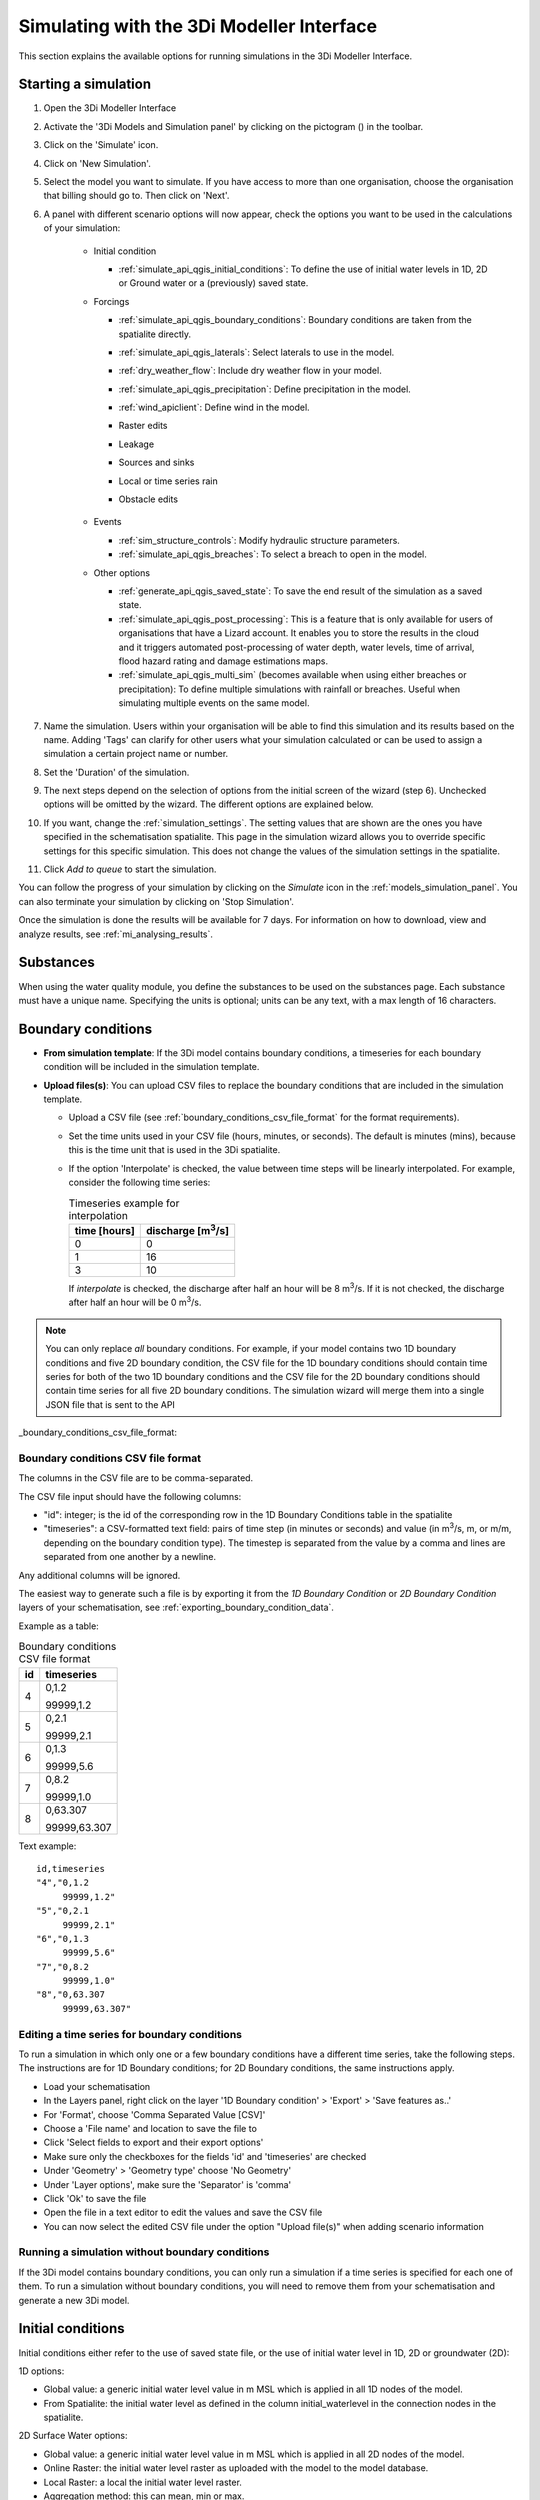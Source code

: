 .. _simulate_api_qgis:

Simulating with the 3Di Modeller Interface
##########################################

This section explains the available options for running simulations in the 3Di Modeller Interface.


Starting a simulation
=====================

#) Open the 3Di Modeller Interface
#) Activate the '3Di Models and Simulation panel' by clicking on the pictogram (|modelsSimulations|) in the toolbar.
#) Click on the 'Simulate' icon.
#) Click on 'New Simulation'.
#) Select the model you want to simulate. If you have access to more than one organisation, choose the organisation that billing should go to. Then click on 'Next'.
#) A panel with different scenario options will now appear, check the options you want to be used in the calculations of your simulation:

    * Initial condition

      * :ref:`simulate_api_qgis_initial_conditions`: To define the use of initial water levels in 1D, 2D or Ground water or a (previously) saved state.

    * Forcings

      * :ref:`simulate_api_qgis_boundary_conditions`: Boundary conditions are taken from the spatialite directly.
      * :ref:`simulate_api_qgis_laterals`: Select laterals to use in the model.
      * :ref:`dry_weather_flow`: Include dry weather flow in your model.
      * :ref:`simulate_api_qgis_precipitation`: Define precipitation in the model.
      * :ref:`wind_apiclient`: Define wind in the model.
      * Raster edits
      * Leakage
      * Sources and sinks
      * Local or time series rain
      * Obstacle edits

          .. VRAAG: De opties die ik nu niet heb beschreven; zijn die in gebruik? Ik heb meerdere modellen geprobeerd maar ik kon ze nooit aanklikken

    * Events

      * :ref:`sim_structure_controls`: Modify hydraulic structure parameters.
      * :ref:`simulate_api_qgis_breaches`: To select a breach to open in the model.

    * Other options

      * :ref:`generate_api_qgis_saved_state`: To save the end result of the simulation as a saved state.
      * :ref:`simulate_api_qgis_post_processing`: This is a feature that is only available for users of organisations that have a Lizard account. It enables you to store the results in the cloud and it triggers automated post-processing of water depth, water levels, time of arrival, flood hazard rating and damage estimations maps.
      * :ref:`simulate_api_qgis_multi_sim` (becomes available when using either breaches or precipitation): To define multiple simulations with rainfall or breaches. Useful when simulating multiple events on the same model.

#) Name the simulation. Users within your organisation will be able to find this simulation and its results based on the name. Adding 'Tags' can clarify for other users what your simulation calculated or can be used to assign a simulation a certain project name or number.
#) Set the 'Duration' of the simulation.
#) The next steps depend on the selection of options from the initial screen of the wizard (step 6). Unchecked options will be omitted by the wizard. The different options are explained below.
#) If you want, change the :ref:`simulation_settings`. The setting values that are shown are the ones you have specified in the schematisation spatialite. This page in the simulation wizard allows you to override specific  settings for this specific simulation. This does not change the values of the simulation settings in the spatialite.
#) Click *Add to queue* to start the simulation. 

You can follow the progress of your simulation by clicking on the *Simulate* icon in the :ref:`models_simulation_panel`. You can also terminate your simulation by clicking on 'Stop Simulation'. 

Once the simulation is done the results will be available for 7 days. For information on how to download, view and analyze results, see :ref:`mi_analysing_results`.


.. _simulation_wizard_substances:

Substances
==========

When using the water quality module, you define the substances to be used on the substances page. Each substance must have a unique name. Specifying the units is optional; units can be any text, with a max length of 16 characters. 


.. _simulate_api_qgis_boundary_conditions:

Boundary conditions
===================

* **From simulation template**: If the 3Di model contains boundary conditions, a timeseries for each boundary condition will be included in the simulation template. 

* **Upload files(s)**: You can upload CSV files to replace the boundary conditions that are included in the simulation template. 

  * Upload a CSV file (see :ref:`boundary_conditions_csv_file_format` for the format requirements).
  
  * Set the time units used in your CSV file (hours, minutes, or seconds). The default is minutes (mins), because this is the time unit that is used in the 3Di spatialite.
  
  * If the option 'Interpolate' is checked, the value between time steps will be linearly interpolated. For example, consider the following time series:

    .. list-table:: Timeseries example for interpolation
      :header-rows: 1

      * - time [hours]
        - discharge [m\ :sup:`3`/s]
      * - 0
        - 0
      * - 1
        - 16
      * - 3
        - 10

    If *interpolate* is checked, the discharge after half an hour will be 8 m\ :sup:`3`/s. If it is not checked, the discharge after half an hour will be 0 m\ :sup:`3`/s.


.. Note:: You can only replace *all* boundary conditions. For example, if your model contains two 1D boundary conditions and five 2D boundary condition, the CSV file for the 1D boundary conditions should contain time series for both of the two 1D boundary conditions and the CSV file for the 2D boundary conditions should contain time series for all five 2D boundary conditions. The simulation wizard will merge them into a single JSON file that is sent to the API

_boundary_conditions_csv_file_format:

Boundary conditions CSV file format
-----------------------------------

The columns in the CSV file are to be comma-separated. 

The CSV file input should have the following columns:

- "id": integer; is the id of the corresponding row in the 1D Boundary Conditions table in the spatialite
- "timeseries": a CSV-formatted text field: pairs of time step (in minutes or seconds) and value (in m\ :sup:`3`/s, m, or m/m, depending on the boundary condition type). The timestep is separated from the value by a comma and lines are separated from one another by a newline.

Any additional columns will be ignored.

The easiest way to generate such a file is by exporting it from the *1D Boundary Condition* or *2D Boundary Condition* layers of your schematisation, see :ref:`exporting_boundary_condition_data`.

Example as a table:

.. list-table:: Boundary conditions CSV file format
   :header-rows: 1

   * - id
     - timeseries
   * - 4
     - 0,1.2

       99999,1.2
   * - 5
     - 0,2.1

       99999,2.1
   * - 6
     - 0,1.3

       99999,5.6
   * - 7
     - 0,8.2

       99999,1.0
   * - 8
     - 0,63.307

       99999,63.307

Text example::

    id,timeseries
    "4","0,1.2
         99999,1.2"
    "5","0,2.1
         99999,2.1"
    "6","0,1.3
         99999,5.6"
    "7","0,8.2
         99999,1.0"
    "8","0,63.307
         99999,63.307"

.. _exporting_boundary_condition_data:

Editing a time series for boundary conditions
---------------------------------------------

To run a simulation in which only one or a few boundary conditions have a different time series, take the following steps. The instructions are for 1D Boundary conditions; for 2D Boundary conditions, the same instructions apply. 

- Load your schematisation
- In the Layers panel, right click on the layer '1D Boundary condition' > 'Export' > 'Save features as..'
- For 'Format', choose 'Comma Separated Value [CSV]'
- Choose a 'File name' and location to save the file to
- Click 'Select fields to export and their export options'
- Make sure only the checkboxes for the fields 'id' and 'timeseries' are checked
- Under 'Geometry' > 'Geometry type' choose 'No Geometry'
- Under 'Layer options', make sure the 'Separator' is 'comma'
- Click 'Ok' to save the file
- Open the file in a text editor to edit the values and save the CSV file
- You can now select the edited CSV file under the option "Upload file(s)" when adding scenario information
     

Running a simulation without boundary conditions
------------------------------------------------

If the 3Di model contains boundary conditions, you can only run a simulation if a time series is specified for each one of them. To run a simulation without boundary conditions, you will need to remove them from your schematisation and generate a new 3Di model. 


.. _simulate_api_qgis_initial_conditions:

Initial conditions
==================

Initial conditions either refer to the use of saved state file, or the use of initial water level in 1D, 2D or groundwater (2D):

1D options:

- Global value: a generic initial water level value in m MSL which is applied in all 1D nodes of the model.
- From Spatialite: the initial water level as defined in the column initial_waterlevel in the connection nodes in the spatialite.


2D Surface Water options:

- Global value: a generic initial water level value in m MSL which is applied in all 2D nodes of the model.
- Online Raster: the initial water level raster as uploaded with the model to the model database.
- Local Raster: a local the initial water level raster.
- Aggregation method: this can mean, min or max.


2D Groundwater options:

- Global value: a generic initial water level value in m MSL which is applied in all 2D groundwater nodes of the model.
- Online Raster: the initial water level raster as uploaded with the model to the model database.
- Local Raster: a local the initial water level raster.
- Aggregation method: this can mean, min or max.

.. VRAAG: moet er nog meer uitleg bij de aggregation method?

|

.. _simulate_api_qgis_laterals:

Laterals
========

For an explanation of what laterals are and how 3Di uses them, see :ref:`laterals`.

Laterals can be uploaded using .csv format for 1D and/or 2D. Depending on the type of laterals (1D or 2D), specific file format requirements apply, see :ref:`laterals_1d_csv_format_requirements` and :ref:`laterals_2d_csv_format_requirements`.

You can switch the 1D and/or the 2D laterals on and off by checking or unchecking the checkbox for the group.

If the option 'Interpolate' is checked, the value between time steps will be linearly interpolated. If not, the value will be constant until the next time frame starts.

.. note:: 
    
	If the box *Use 1D laterals from the simulation template* is checked and *Upload 1D laterals* is also checked, the uploaded laterals are added to the laterals already present in the simulation template. The same applies to 2D laterals.

.. note:: 
    
	The time units you choose should match the time units used in the CSV file. The default is minutes (mins), because this is the time unit that is used in the 3Di spatialite


.. _laterals_1d_csv_format_requirements:

1D laterals file format
-----------------------

The CSV file for 1D laterals should look like this::

    id,connection_node_id,timeseries
	1,3,"0,0.5
	60,1.0
	120,2.0"
	2,2,"0,0.5
	60,1.0
	120,2.0"
	3,1,"0,0.5
	60,1.0
	120,2.0"
	4,4,"0,0.5
	60,1.0
	120,2.0"

Requirements: 

- Columns are comma-separated

- The file includes the columns "id", "connection_node_id", and "timeseries". Any additional columns are ignored; the sequence of the columns is not important.

- The *timeseries* column contains a CSV-style list of *time,value* pairs, enclosed by double quotes. The rows in this nested table are separated by a newline, the values within the row are comma-separated.
 
- The time units in the CSV file must match the time units chosen in the user interface. The default is minutes (mins), because this is the time unit that is used in the 3Di spatialite


Generating a CSV file for 1D laterals
-------------------------------------

- Load your schematisation
- In the Layers panel, right click on the layer '1D lateral' > 'Export' > 'Save features as..'
- For 'Format', choose 'Comma Separated Value [CSV]'
- Choose a 'File name' and location to save the file to
- Click 'Select fields to export and their export options'
- Make sure only the checkboxes for the fields 'id', 'connection_node_id' and 'timeseries' are checked
- Under 'Geometry' > 'Geometry type' choose 'No Geometry'
- Under 'Layer options', make sure the 'Separator' is 'comma'
- Click 'Ok' to save the file
- You can now select the CSV file under the option "Upload file(s)" when adding scenario information. The time units in the spatialite (and therefore in the exported CSV) are minutes.


2D laterals file format
-----------------------

The CSV file for 2D laterals should look like this::

    X,Y,id,type,timeseries
	4.73305012754464,52.5607362843091,1,1: Surface,"0,0.5
	60,1.0
	120,2.0"
	4.73149460853063,52.5589740526876,2,1: Surface,"0,0.5
	60,1.0
	120,2.0"
	4.73018087976208,52.5556893490626,3,1: Surface,"0,2.5
	60,2.0
	120,5.0"

|

Requirements: 

- Columns are comma-separated

- The file includes the columns "x", "y", "id", "connection_node_id", and "timeseries". Any additional columns are ignored; the sequence of the columns is not important.

- The *timeseries* column contains a CSV-style list of *time,value* pairs, enclosed by double quotes. The rows in this nested table are separated by a newline, the values within the row are comma-separated.

- The "x" and "y" fields contain longitude/latitude coordinates in the spatial reference system WGS84 (EPSG:4326).
 
- The time units in the CSV file must match the time units chosen in the user interface. The default is minutes (mins), because this is the time unit that is used in the 3Di spatialite


Generating a CSV file for 2D laterals
-------------------------------------

- Load your schematisation
- In the Layers panel, right click on the layer '2D lateral' > 'Export' > 'Save features as..'
- For 'Format', choose 'Comma Separated Value [CSV]'
- Choose a 'File name' and location to save the file to
- As CRS, choose 'EPGS: 4326 - WGS 84'
- Click 'Select fields to export and their export options'
- Make sure only the checkboxes for the fields 'id', 'type' and 'timeseries' are checked
- Under 'Geometry', make sure the 'Geometry type' is 'Automatic'
- Under 'Layer options', set GEOMETRY to 'AS_XY'
- Under 'Layer options', make sure the 'Separator' is 'comma'
- Click 'Ok' to save the file
- You can now select the CSV file under the option "Upload file(s)" when adding scenario information

.. _laterals_substance_concentrations:

Substance concentrations in laterals
------------------------------------

If you have defined one or more substances on the :ref:`simulation_wizard_substances` page, you can upload substance concentrations time series for each of the laterals you upload.

The CSV file for substance concentrations added to 1D or 2D laterals should look like this::

    id,timeseries
	1,"0,0.5
	60,1.0
	120,2.0"
	2,"0,0.5
	60,1.0
	120,2.0"
	3,"0,0.5
	60,1.0
	120,2.0"
	4,"0,0.5
	60,1.0
	120,2.0"

Requirements: 

- Columns are comma-separated

- The file includes the columns "id", and "timeseries". The id's must match the ids in the uploaded 1D or 2D lateral discharge CSV. Any additional columns are ignored; the sequence of the columns is not important.

- The *timeseries* column contains a CSV-style list of *time,value* pairs, enclosed by double quotes. The rows in this nested table are separated by a newline, the values within the row are comma-separated.
 
- The time units in the CSV file must match the time units chosen in the user interface. The default is minutes (mins), because this is the time unit that is used in the 3Di spatialite



.. _dry_weather_flow:

Dry weather flow
================

Dry weather flow (DWF) is a 1D :ref:`lateral<laterals>` with one discharge value each of hour of the day. They are used to simulate the wastewater produced by households or industry, which usually follows a pattern that varies troughout the day. Ususally, dry weather flow is defined in the schematisation, so that 3Di reads it into the simulation template. 

The dry weather flow can also be added as a CSV file when starting the simulation. Follow these steps:

* 'Upload dry weather flow CSV'
* If the option 'Interpolate' is checked, the value between time steps will be linearly interpolated. 
* If the option 'CSV contains 24 hour time series' is checked, 24-hour timeseries are assumed to start and end at midnight. The simulation start and end time will determine which part of the timeseries is used.

The dry weather flow that you add to your simulation, will be added to the simulation as lateral discharges. If lateral discharges on the same connection nodes already exists, the dry weather flow will be added to these lateral discharges.


**Follow these steps to generate the dry weather flow CSV file:**

- Open the Processing Toolbox. You can find it by going to 'Processing' in the menubar and select 'Toolbox'. Alternatively, you can click |processing_toolbox_icon| in the attributes toolbar or use the keyboard shortcut Ctrl + Alt + T.
- Click *3Di* > *Dry weather flow* > *DWF Calculator*
- Set the *Input spatialite*
- Set a name and location to save the file under *Output CSV*

  - 'Input spatialite': valid spatialite containing the schematisation of a 3Di model
  - 'Start time of day': at which hour of the day the simulation is started (HH:MM:SS)
  - 'Simulation duration': amount of time the simulation is run (hours)
  - 'DWF progress file': timeseries that contains the fraction of the maximum dry weather flow at each hour of the day. 

      | Formatted as follows:
      | '0, 0.03'
      | '1, 0.015'
      | ...
      | '23, 0.04'
      | Defaults to a pattern specified by Rioned.

  - 'Output CSV': csv file to which the output 1d laterals are saved. This will be the input used by the API Client.


.. |processing_toolbox_icon| image:: /image/pictogram_processing_toolbox.png

|

.. _simulate_api_qgis_precipitation:

Precipitation
=============

There are several options to define a precipitation event for your simulation. In the drop-down menu, one can choose 'Constant', 'Custom', 'Design' and 'Radar - NL Only' events. 


Constant

* 'Start after:' defines an offset. The offset is the duration between start simulation and the start of the rainfall event.
* 'Stop after:' the duration between the start of the simulation and the end of the rain event.
* 'Intensity:' The rain intensity (in mm/h) is uniform and constant in the given time frame. The rain intensity preview provides the rain intensity throughout the simulation in the form of a histogram.


Custom

* 'Start after:' defines an offset. The offset is the duration between start simulation and the start of the rainfall event.
* 'Values:' the event is defined in a CSV or NetCDF file. The default format is in minutes, and the rainfall in mm for that time step. Please keep in mind that the duration of the rain in the custom format cannot exceed the duration of the simulation. Here is and example of the format of a CSV file:

  .. figure:: image/d_qgisplugin_apiclient_csv_format.png
      :alt: Example CSV

* 'Units:' select the units of the uploaded file.
* 'Interpolate:' will gradually change the rain intensity throughout a time series. Without the interpolate function the rain intensity will stay constant within a time step and will make an abrupt transition to the next time step.


Design

* 'Start after:' defines an offset. The offset is the duration between start simulation and the start of the rainfall event.
* 'Design number:' a design number between 1 and 16 must be filled in. These numbers correlate to predetermined rain events, with differing return periods, that fall homogeneous over the entire model. Numbers 1 to 10 originate from `RIONED <https://www.riool.net/bui01-bui10>`_ and are heterogeneous in time. Numbers 11 to 16 have a constant rain intensity:

    | Rain 11 statistically occurs once every 100 years. The duration of this event is 1 hour with a constant rain intensity of 70 mm/h. (T= 100.0 year, V=70 mm, Standard rain event (local) from Delta Programme 2019).
    | Rain 12 statistically occurs once every 250 years. The duration of this event is 1 hour with a constant rain intensity of 90 mm/h. (T=250.0 year, V=90 mm, Standard rain event (local) from Delta Programme 2019).
    | Rain 13 statistically occurs once every 1000 years. The duration of this event is 2 hours, with a constant rain intensity of 80 mm/h. (T=1000.0 year, V=160 mm, Standard rain event (local) from Delta Programme 2019).
    | Rain 14 statistically occurs once every 100 years. The duration of this event is 48 hours, with a constant rain intensity of 2.5 mm/h. (T=100.0 year, V=120 mm, Standard rain event (regional) from Delta Programme 2019).
    | Rain 15 statistically occurs once every 250 years. The duration of this event is 48 hours, with a constant rain intensity of 2.7 mm/h. (T=250.0 year, V=130 mm, Standard rain event (regional) from Delta Programme 2019).
    | Rain 16 statistically occurs once every 1000 years. The duration of this event is 48 hours, with a constant rain intensity of 3.4 mm/h. (T=1000.0 year, V=160 mm, Standard rain event (regional) from Delta Programme 2019).

    These so-called design rain events are time series, which are traditionally used to test the functioning of a sewerage system in the Netherlands.



Radar - NL Only 

This option is only available in the Netherlands and uses historical rainfall data that is based on radar rain images. Providing temporally and spatially varying rain information. The Dutch `Nationale Regenradar <https://nationaleregenradar.nl/>`_ is available for all Dutch applications. On request, the information from other radars can be made available to 3Di as well.

* 'Start after:' defines an offset. The offset is the duration between start simulation and the start of the rainfall event.
* 'Stop after:' the duration between the start of the simulation and the end of the rain event.

|

.. _wind_apiclient:

Wind
====

Wind in 3Di applies to 2D surface water. You can choose between a 'Constant' or a 'Custom' type of wind. Read more about wind and the physics used by 3Di here: :ref:`wind_effects`.

Constant
--------

* 'Start after:' defining an offset for the drag coefficient. The offset is the duration between the start of the simulation and the start of the wind event.
* 'Stop after:' the duration between the start of the simulation and the end of the wind event.
* 'Windspeed:' the constant windspeed that will be added for the given time range (in m/s or km/h).
* 'Drag coefficient:' by increasing the drag coefficient, you increase the influence of the wind. It has a default value of 0,005.
* 'Direction:' the (meteorological) wind direction is defined as the direction from which the wind originates, measured in degrees clockwise from due north. Therefore, wind blowing toward the south has a direction of 0 degrees. You can either use the wind rose to depict which way the wind is blowing, or enter the direction manually.


Custom
------

* 'Start after:' defining an offset for the drag coefficient. The offset is the duration between the start of the simulation and the start of the wind event.
* 'Drag coefficient:' by increasing the drag coefficient, you increase the influence of the wind. It has a default value of 0,005.
* 'Values:' upload a CSV in the format minutes, wind speed in m/s and wind direction, both for that time step.Here is and example of the format of a CSV file:

  .. figure:: image/d_qgisplugin_apiclient_wind_csv.png
    :alt: Overview new simulation

* the 'Interpolate' options will gradually change the wind speed or wind direction throughout a time series. Without the interpolate functions the wind speed and wind direction will stay constant within the time steps and will make an abrupt transition to the next time step.

|

.. _sim_structure_controls:

Structure controls
==================

Several structure properties can be changed during the simulation, such as the crest or gate level, pump capacity or discharge coefficients. These properties can be changed directly (using a timed control), or rules can be defined to let these properties react dynamically to changes in water level, volume, discharge, or flow velocity. See :ref:`control` for more information.

From simulation template
------------------------

When structure controls have been defined in the spatialite, this information will be read into the :ref:`Simulation template<simulation_and_simulation_templates>` when generating a :ref:`threedimodel`. In the simulation wizard, the option 'From simulation template' will become available, so you can switch off some or all of the structure controls that are included in the simulation template.

Upload file
-----------

You can supply a JSON file that defines additional structure controls to be used in the simulation. If structure controls are already defined in the simulation template, the structure controls in the file will be *added* to those. The structure of the file is explained below. You can combine timed, table, and memory control in the same file.


.. _sim_timed_control:

Timed control
^^^^^^^^^^^^^

The following arguments can be specified for a :ref:`timed_control`:


.. list-table:: Arguments for a timed control
   :header-rows: 1

   * - Name
     - Type
     - Units
     - Required
     - Description
     - Comments
   * - offset
     - integer
     - seconds
     - Yes
     - Offset of event in simulation
     - \-
   * - duration
     - integer
     - seconds
     - Yes
     - Defines how long the control structure is active
     - \-
   * - value
     - decimal number
     - m MSL, \-, m3/s
     - Yes
     - Structure property will be set to this value
     - Units depend on the *type*. Crest and gate levels in m MSL, discharge coefficients are unitless, pump capacities in m3/s.
   * - type
     - string
     - \- 
     - Yes
     - Defines which structure property to set
     - Options are: 'set_discharge_coefficients', 'set_crest_level', 'set_gate_level', 'set_pump_capacity'
   * - structure_id
     - integer
     - \-
     - No
     - ID of the structure as defined in the spatialite
     - Either structure_id or grid_id must be specified
   * - structure_type
     - string
     - \-
     - Yes
     - The type of structure that is to be controlled
     - Valid values: 'v2_pumpstation', 'v2_pipe', 'v2_orifice', 'v2_culvert', 'v2_weir', 'v2_channel'
   * - grid_id
     - integer
     - \-
     - No
     - ID of the flowline or pump that is to be controlled
     - Either structure_id or grid_id must be specified

The *value* parameter must be a list, even if it contains 1 value (e.g. [0.3]), except for the *set_discharge_coefficients* action that expects a value for both flow directions (e.g. [0.8, 0.0]).

The following example JSON file sets the discharge coefficients of weir 21 to 0.4 (positive) and 0.8 (negative) for the first 100 s of the simulation::

	{
		"timed": [
			{
			  "offset": 0,
			  "duration": 100,
			  "value": [
				0.4, 0.8
			  ],
			  "type": "set_discharge_coefficients",
			  "structure_id": 21,
			  "structure_type": "v2_weir"
			}
		]
	}

.. _sim_memory_control:

Memory control
^^^^^^^^^^^^^^

The following arguments can be specified for a :ref:`memory_control`:


.. list-table:: Arguments for a memory control
   :header-rows: 1

   * - Name
     - Type
     - Units
     - Required
     - Description
     - Comments
   * - offset
     - integer
     - seconds
     - Yes
     - Offset of event in simulation
     - \-
   * - duration
     - integer
     - seconds
     - Yes
     - Defines how long the control structure is active
     - \-
   * - measure_specification
     - :ref:`measure_specification`
     - \-
     - Yes
     - Specifies how the value to which the control should react is measured
     - \-
   * - structure_id
     - integer
     - \-
     - No
     - ID of the structure as defined in the spatialite
     - Either structure_id or grid_id must be specified
   * - structure_type
     - string
     - \-
     - Yes
     - The type of structure that is to be controlled
     - Valid values: 'v2_pumpstation', 'v2_pipe', 'v2_orifice', 'v2_culvert', 'v2_weir', 'v2_channel'
   * - type
     - string
     - \- 
     - Yes
     - Defines which structure property to set
     - Options are: 'set_discharge_coefficients', 'set_crest_level', 'set_gate_level', 'set_pump_capacity'
   * - value
     - list of decimal number(s)
     - m MSL, \-, m3/s
     - Yes
     - Structure property will be set to this value
     - Units depend on the *type*. Crest and gate levels in m MSL, discharge coefficients are unitless, pump capacities in m3/s.
   * - grid_id
     - integer
     - \-
     - No     
     - ID of the flowline or pump that is to be controlled
     - Either structure_id or grid_id must be specified
   * - upper_threshold
     - decimal number
     - m MSL, m3, m/s, m3/s
     - No
     - \-
     - \-
   * - lower_threshold
     - decimal number
     - m MSL, m3, m/s, m3/s
     - No
     - \-
     - \-
   * - is_active
     - boolean
     - \-
     - No
     - when True the initial state of the target is active
     - \-
   * - is_inverse
     - boolean
     - \-
     - No
     - when True the target will become active when the lower threshold has been reached
     - \- 

The *value* parameter must be a list, even if it contains 1 value (e.g. [0.3]), except for the *set_discharge_coefficients* action that expects a value for both flow directions (e.g. [0.8, 0.0]).

The following example JSON file activates a memory control after one hour since the start of the simulation, that sets the crest level of weir 13 to 9.05 m MSL when the water level at connection node 356 rises above 0.3m. It will go back to its initial value when the water level falls below 0.1 m MSL::

	{
		"memory": [
			{
			  "offset": 3600,
			  "duration": 259200,
			  "measure_specification": {
				"locations": [
				  {
					"weight": 1.00,
					"content_type": "v2_connection_node",
					"content_pk": 356
				  }
				],
				"variable": "s1",
				"operator": ">"
			  },
			  "structure_id": 13,
			  "structure_type": "v2_weir",
			  "type": "set_crest_level",
			  "value": [
				9.05
			  ],
			  "upper_threshold": 0.3,
			  "lower_threshold": 0.1,
			  "is_active": false,
			  "is_inverse": false
			}
		]
	}

The figure below shows three examples of JSON files.

.. figure:: image/c_control_json.png
   :alt: three examples of json files with control structures

.. _sim_table_control:

Table control
^^^^^^^^^^^^^

The following arguments can be specified for a :ref:`table_control`:


.. list-table:: Arguments for a table control
   :header-rows: 1

   * - Name
     - Type
     - Units
     - Required
     - Description
     - Comments
   * - offset
     - integer
     - seconds
     - Yes
     - Offset of event in simulation
     - \-
   * - duration
     - integer
     - seconds
     - Yes
     - Defines how long the control structure is active
     - \-
   * - measure_specification
     - :ref:`measure_specification`
     - \-
     - Yes
     - Specifies how the value to which the control should react is measured
     - \-
   * - structure_id
     - integer
     - \-
     - No
     - ID of the structure as defined in the spatialite
     - Either structure_id or grid_id must be specified
   * - structure_type
     - string
     - \-
     - Yes
     - The type of structure that is to be controlled
     - Valid values: 'v2_pumpstation', 'v2_pipe', 'v2_orifice', 'v2_culvert', 'v2_weir', 'v2_channel'
   * - type
     - string
     - \- 
     - Yes
     - Defines which structure property to set
     - Options are: 'set_discharge_coefficients', 'set_crest_level', 'set_gate_level', 'set_pump_capacity'
   * - values
     - list of decimal number(s)
     - m MSL, \-, m3/s
     - Yes
     - See :ref:`table_control_values`
     - \-
   * - grid_id
     - integer
     - \-
     - No
     - ID of the flowline or pump that is to be controlled
     - Either structure_id or grid_id must be specified


The following example JSON file activates a table control during the first hour of the simulation. It that sets the gate level of orifice 27 to an action value defined in the action table, when the water level at connection node 356 falls below the threshold value in the action table::

	{
		"table": [
			{
				"offset": 0,
				"duration": 3600,
				"measure_specification": {
					"locations": [
						{
							"weight": 1.00,
							"content_type": "v2_connection_node",
							"content_pk": 356
						}
					],
					"variable": "s1",
					"operator": "<"
				},
				"structure_id": 27,
				"structure_type": "v2_orifice",
				"type": "set_gate_level",
				"values": [
					[
						9.05,
						-1.45
					], 
					[
						9.10,
						-1.5
					],
					[
						9.15,
						-1.55
					]
				]
			}
		]
	}


.. _table_control_values:

Values parameter of table control
"""""""""""""""""""""""""""""""""

The *values* parameter is an action table, which consists of one or more (threshold, action value) pairs, e.g. [[9.05, -1.45], [9.10, -1.5], [9.15, -1.55]] 

To close/open or partially close/open a structure using the *set_discharge_coefficients* type, the values must contain three values. For example [[1.2, 0.5, 0.7]], where

- 1.2 is the threshold value

- 0.5 the action value for the positive flow direction

- 0.7 action value for the negative flow direction

Action values for *set_discharge_coefficients* type must be > 0.

For ALL operators threshold values must be ascending.

The units of the threshold values depend on the *measure_specification*. Water levels are in m MSL, volumes in m3, flow velocities in m/s, discharges in m3/s.

The units of the action values depend on the action *type*. Crest and gate levels in m MSL, discharge coefficients are unitless, pump capacities in m3/s.



.. _measure_specification:

Measure specification
"""""""""""""""""""""

A *Measure specification* defines how the value must be calculated that triggers a control structure action. It has the following parameters.


.. list-table:: Arguments for a control structure measure specification
   :header-rows: 1

   * - Name
     - Type
     - Units
     - Required
     - Description
     - Comments
   * - name
     - string
     - \-
     - No
     - A name that describes this measure specification
     - \-
   * - locations
     - list of :ref:`measure locations<measure_location>`
     - \-
     - Yes
     - \-
     - \-
   * - variable
     - string
     - \-
     - Yes
     - measurement variable, one of the following options: s1 (waterlevel), vol1 (volume), q (discharge), u1 (velocity)
     - \-
   * - operator
     - string
     - \-
     - Yes
     - e.g. >, <, >=, <=
     - \-

.. _measure_location:

Measure location
""""""""""""""""

A *Measure location* defines a location and its weight relative to other measure locations that are grouped in the same :ref:`measure_specification`. The sum of the weights for one *Measure specification* must equal 1. It is defined by the following arguments.

.. list-table:: Arguments for a control structure measure location
   :header-rows: 1

   * - Name
     - Type
     - Required
     - Description
   * - weight
     - decimal number
     - Yes
     - The weight to use for this location when calculating the weighted average of all measured values in their measure specification.
   * - content_type
     - string
     - Yes
     - spatialite table from which to select a feature to use as measure location.
   * - content_pk
     - integer
     - Yes
     - ID (primary key) of the feature to use as measure location.
   * - grid_id
     - integer
     - No
     - Computational grid ID of the node or flowline to use as measure location.
	 
	 
.. _simulate_api_qgis_breaches:

Breaches
========

The dimension of a breach in a levee can be added to determine the flow through the breach and subsequently the flood. For a description on breaches, see: :ref:`breaches`.

If you choose a model that incorporates breaches for simulation, a breaches file will be downloaded from the server and added to the layers panel when you select the desired model. The breaches will be visible in the map view. When adding a breach to your simulation the following parameters need to be filled in:

* 'ID of breach:' select the ID of the breach to be used in the simulation.
* 'Initial width:' specify the initial width of the breach.
* 'Duration till max depth:' determine the duration of the breach until it reaches its maximum depth.
* 'Start after:' defining an offset for the breach. The offset is the duration between the start of the simulation and the start of the breach event.
* 'Max breach depth:' set the maximum depth that the breach can reach.
* 'Discharge coefficient positive/negative:' these coefficients are utilized in the discharge formulation. Depending on the flow direction, the coefficients may vary.

.. VRAAG: Klopt deze uitleg zo? heb ik hem aangepast.


|

.. _generate_api_qgis_saved_state:

Generate saved state after simulation
=====================================

When you check this option the end result of the simulation will be saved as a saved state. A saved state file can be used as an initial condition. For more information, see: :ref:`saved_states`.

|

.. _simulate_api_qgis_post_processing:

Post-processing in Lizard
=========================

Storing your results in Lizard and automated post-processing is only available for users of organisations with a Lizard account.

Checking the **'Post-Processing in Lizard'** function will generate the following maps:

- water depth maps per output time step
- maximum water depth map for the whole simulation
- flood hazard rating
- rise velocity
- water level for each output time step
- maximum water level for the whole simulation
- max velocity
- rainfall

The Basic processed results are stored the 3Di output files in the Lizard platform:

- Result NetCDF (containing actual values)
- Aggregate NetCDF (availability and content dependent on user settings. required for water balance tool in Modeller Interface)
- Grid administration (gridadmin.h5 file. required to load NetCDF results in Modeller Interface)
- Calculation core logging (A zip containing logfiles)

All maps can be downloaded as GTiff, either via the interface `<https://demo.lizard.net/>`_ or via the lizard API.


**'Arrival time map'**: calculates a map showing the time of arrival of water per pixel in hours

**'Damage estimation'**: automated estimate maps of damage as a result of flooding. This option takes into account water depth and duration of flood, resulting ing the following damage maps:

- Water depth (WSS)
- Damage (direct)
- Damage (indirect)
- Total damage
- And a damage summary in csv format. For more information check the documentation here: https://docs.lizard.net/e_catalog.html#results

.. Note:: The damage estimations are only available in the Netherlands. Contact us at servicedesk@nelen-schuurmans.nl if you like to use this option and don't have access yet.

|

.. _simulate_api_qgis_multi_sim:

Multiple simulations
====================

This option becomes available when using either breaches or precipitation. You can define multiple simulations with different rainfall or breaches. Useful when simulating multiple events on the same model.


.. |modelsSimulations| image:: /image/pictogram_modelsandsimulations.png
    :scale: 90%
